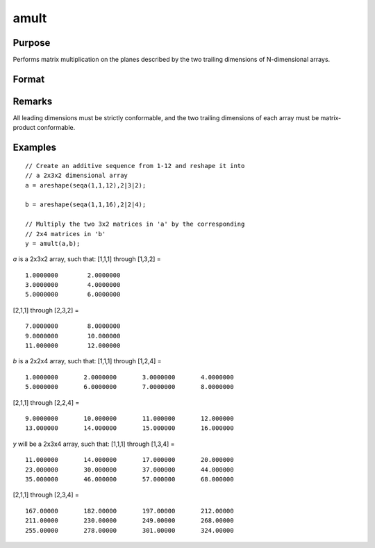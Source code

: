 
amult
==============================================

Purpose
----------------
Performs matrix multiplication on the planes described by the two trailing dimensions of N-dimensional arrays.

Format
----------------
.. function:: amult(a, b)

    :param a: 
    :type a: N-dimensional array

    :param b: 
    :type b: N-dimensional array

    :returns: y (N-dimensional array), containing the product of the matrix multiplication of the planes described by the two trailing dimensions of *a* and *b*.

Remarks
-------

All leading dimensions must be strictly conformable, and the two
trailing dimensions of each array must be matrix-product conformable.

Examples
----------------

::

    // Create an additive sequence from 1-12 and reshape it into
    // a 2x3x2 dimensional array
    a = areshape(seqa(1,1,12),2|3|2);
    
    b = areshape(seqa(1,1,16),2|2|4);
    
    // Multiply the two 3x2 matrices in 'a' by the corresponding
    // 2x4 matrices in 'b'
    y = amult(a,b);

*a* is a 2x3x2 array, such that:
[1,1,1] through [1,3,2] =

::

    1.0000000        2.0000000 
    3.0000000        4.0000000 
    5.0000000        6.0000000

[2,1,1] through [2,3,2] =

::

    7.0000000        8.0000000 
    9.0000000        10.000000 
    11.000000        12.000000

*b* is a 2x2x4 array, such that:
[1,1,1] through [1,2,4] =

::

    1.0000000       2.0000000       3.0000000       4.0000000 
    5.0000000       6.0000000       7.0000000       8.0000000

[2,1,1] through [2,2,4] =

::

    9.0000000       10.000000       11.000000       12.000000 
    13.000000       14.000000       15.000000       16.000000

*y* will be a 2x3x4 array, such that:
[1,1,1] through [1,3,4] =

::

    11.000000       14.000000       17.000000       20.000000 
    23.000000       30.000000       37.000000       44.000000 
    35.000000       46.000000       57.000000       68.000000

[2,1,1] through [2,3,4] =

::

    167.00000       182.00000       197.00000       212.00000 
    211.00000       230.00000       249.00000       268.00000 
    255.00000       278.00000       301.00000       324.00000

